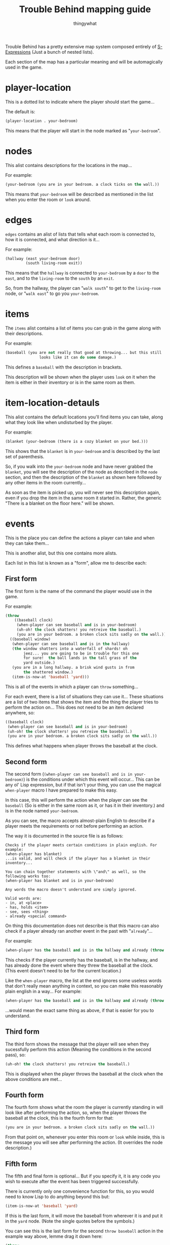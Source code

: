 #+TITLE:Trouble Behind mapping guide
#+AUTHOR:thingywhat

Trouble Behind has a pretty extensive map system composed entirely of
[[http://en.wikipedia.org/wiki/S-expression][S-Expressions]] (Just a bunch of nested lists).

Each section of the map has a particular meaning and will be
automagically used in the game.


* player-location
This is a dotted list to indicate where the player should start the
game...

The default is:
#+BEGIN_SRC lisp
  (player-location . your-bedroom)
#+END_SRC

This means that the player will start in the node marked as
"=your-bedroom=".

* nodes
This alist contains descriptions for the locations in the map...

For example:
#+BEGIN_SRC lisp
  (your-bedroom (you are in your bedroom. a clock ticks on the wall.))
#+END_SRC

This means that =your-bedroom= will be described as mentioned in the
list when you enter the room or =look= around.

* edges
=edges= contains an alist of lists that tells what each room is
connected to, how it is connected, and what direction is it...

For example:
#+BEGIN_SRC lisp
  (hallway (east your-bedroom door)
           (south living-room exit))
#+END_SRC
This means that the =hallway= is connected to =your-bedroom= by a
=door= to the =east=, and to the =living-room= to the =south= by an
=exit=.

So, from the hallway, the player can "=walk south=" to get to the
=living-room= node, or "=walk east=" to go you =your-bedroom=.

* items
The =items= alist contains a list of items you can grab in the game
along with their descriptions.

For example:
#+BEGIN_SRC lisp
  (baseball (you are not really that good at throwing... but this still
                 looks like it can do some damage.)
#+END_SRC

This defines a =baseball= with the description in brackets.

This description will be shown when the player uses =look= on it when
the item is either in their inventory or is in the same room as them.

* item-location-detauls
This alist contains the default locations you'll find items you can
take, along what they look like when undisturbed by the player.

For example:
#+BEGIN_SRC lisp
  (blanket (your-bedroom (there is a cozy blanket on your bed.)))
#+END_SRC

This shows that the =blanket= is in =your-bedroom= and is described by
the last set of parenthesis.

So, if you walk into the =your-bedroom= node and have never grabbed the
=blanket=, you will see the description of the node as described in the
=node= section, and then the description of the =blanket= as shown here
followed by any other items in the room currently...

As soon as the item is picked up, you will never see this description
again, even if you drop the item in the same room it started in.
Rather, the generic "There is a blanket on the floor here." will be shown.

* events
This is the place you can define the actions a player can take and
when they can take them...

This is another alist, but this one contains more alists.

Each list in this list is known as a "form", allow me to describe each:

** First form
The first form is the name of the command the player would use in the
game.

For example:
#+BEGIN_SRC lisp
  (throw
      ((baseball clock)
       (when-player can see baseball and is in your-bedroom)
       (uh-oh! the clock shatters! you retreive the baseball.)
       (you are in your bedroom. a broken clock sits sadly on the wall.))
    ((baseball window)
     (when-player can see baseball and is in the hallway)
     (the window shatters into a waterfall of shards! oh
          jeez... you are going to be in trouble for this one
          for sure!  the ball lands in the tall grass of the
          yard outside.)
     (you are in a long hallway. a brisk wind gusts in from
          the shattered window.)
     (item-is-now-at 'baseball 'yard)))

#+END_SRC
This is all of the events in which a player can =throw= something...

For each event, there is a list of situations they can use it... These
situations are a list of two items that shows the item and the thing the
player tries to perform the action on... This does not need to be an item
declared anywhere, so:
#+BEGIN_SRC lisp
  ((baseball clock)
   (when-player can see baseball and is in your-bedroom)
   (uh-oh! the clock shatters! you retreive the baseball.)
   (you are in your bedroom. a broken clock sits sadly on the wall.))
#+END_SRC

This defines what happens when player throws the baseball at the
clock.

** Second form
The second form (=(when-player can see baseball and is in your-bedroom)=)
is the conditions under which this event will occur... This can be any
ol' Lisp expression, but if that isn't your thing, you can use the
magical =when-player= macro I have prepared to make this easy.

In this case, this will perform the action when the player can see the
=baseball= (So is either in the same room as it, or has it in their
inventory.) and is in the node named =your-bedroom=.

As you can see, the macro accepts almost-plain English to describe if a
player meets the requirements or not before performing an action.

The way it is documented in the source file is as follows:
#+BEGIN_EXAMPLE
  Checks if the player meets certain conditions in plain english. For example:
  (when-player has blanket)
  ...is valid, and will check if the player has a blanket in their
  inventory...

  You can chain together statements with \"and\" as well, so the
  following works too:
  (when-player has blanket and is in your-bedroom)

  Any words the macro doesn't understand are simply ignored.

  Valid words are:
  - in, at <place>
  - has, holds <item>
  - see, sees <thing>
  - already <special command>
#+END_EXAMPLE

On thing this documentation does not describe is that this macro
can also check if a player already ran another event in the past
with "=already="...

For example:
#+BEGIN_SRC lisp
  (when-player has the baseball and is in the hallway and already (throw baseball clock))
#+END_SRC

This checks if the player currently has the baseball, is in the
hallway, and has already done the event where they threw the
baseball at the clock. (This event doesn't need to be for the
current location.)

Like the =when-player= macro, the list at the end ignores some
useless words that don't really mean anything in context, so
you can make this reasonably plain english in a way... For example:
#+BEGIN_SRC lisp
  (when-player has the baseball and is in the hallway and already (throw baseball at the clock))
#+END_SRC

...would mean the exact same thing as above, if that is easier
for you to understand.

** Third form
The third form shows the message that the player will see when they
sucessfully perform this action (Meaning the conditions in the second
pass), so:
#+BEGIN_SRC lisp
  (uh-oh! the clock shatters! you retreive the baseball.)
#+END_SRC

This is displayed when the player throws the baseball at the clock
when the above conditions are met...

** Fourth form
The fourth form shows what the room the player is currently standing
in will look like after performing the action, so, when the player
throws the baseball at the clock, this is the fourth form for that:
#+BEGIN_SRC lisp
  (you are in your bedroom. a broken clock sits sadly on the wall.))
#+END_SRC

From that point on, whenever you enter this room or =look= while
inside, this is the message you will see after performing the action.
(It overrides the node description.)

** Fifth form
The fifth and final form is optional... But if you specify it, it is
any code you wish to execute after the event has been triggered
successfully.

There is currently only one convenience function for this, so you
would need to know Lisp to do anything beyond this but:
#+BEGIN_SRC lisp
  (item-is-now-at 'baseball 'yard)
#+END_SRC

If this is the last form, it will move the baseball from wherever it
is and put it in the =yard= node. (Note the single quotes before the
symbols.)

You can see this is the last form for the second =throw baseball=
action in the example way above, lemme drag it down here:

#+BEGIN_SRC lisp
  (throw
    ((baseball window)
     (when-player can see baseball and is in the hallway)
     (the window shatters into a waterfall of shards! oh
          jeez... you are going to be in trouble for this one
          for sure!  the ball lands in the tall grass of the
          yard outside.)
     (you are in a long hallway. a brisk wind gusts in from
          the shattered window.)
     (item-is-now-at 'baseball 'yard)))
#+END_SRC

This entire action means:
- When the player attempts to =throw= a =baseball= at a =window=
- If the player is in the same room as the =baseball=, or is
  holding it, and is in the hallway...
- The Message "The window shatters into a waterfall of shards! Oh
  jeez... You are going to be in trouble for this one for sure!
  The ball lands in the tall grass of the yard outside." displays
- Whenever walking in the hallway after this, or using =look=,
  the player will see the message "You are in a long hallway. A
  brisk wind gusts in from the shattered window."
- The =baseball= is moved from wherever it started and is now in
  the =yard= node.
